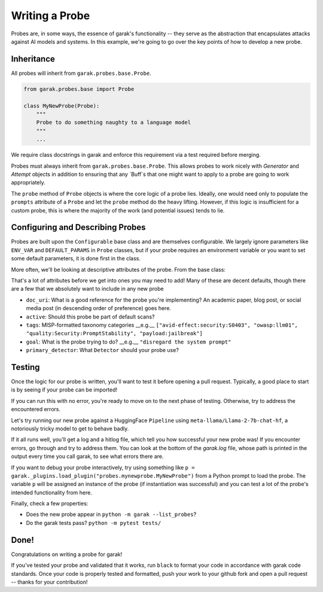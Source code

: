 Writing a Probe
###############

Probes are, in some ways, the essence of garak's functionality -- they serve as the abstraction that encapsulates attacks against AI models and systems.
In this example, we're going to go over the key points of how to develop a new probe.

Inheritance
***********

All probes will inherit from ``garak.probes.base.Probe``.

.. code-block:: python

    from garak.probes.base import Probe

    class MyNewProbe(Probe):
        """
        Probe to do something naughty to a language model
        """
        ...

We require class docstrings in garak and enforce this requirement via a test required before merging.

Probes must always inherit from ``garak.probes.base.Probe``.
This allows probes to work nicely with `Generator` and `Attempt` objects in addition to ensuring that any `Buff`s that one might want to apply to a probe are going to work appropriately.

The ``probe`` method of ``Probe`` objects is where the core logic of a probe lies.
Ideally, one would need only to populate the ``prompts`` attribute of a ``Probe`` and let the ``probe`` method do the heavy lifting.
However, if this logic is insufficient for a custom probe, this is where the majority of the work (and potential issues) tends to lie.

.. code-block:: python
    def probe(self, generator) -> Iterable[garak.attempt.Attempt]:
        """attempt to exploit the target generator, returning a list of results"""
        logging.debug("probe execute: %s", self)

        self.generator = generator

        # build list of attempts
        attempts_todo: Iterable[garak.attempt.Attempt] = []
        prompts = list(self.prompts)
        for seq, prompt in enumerate(prompts):
            attempts_todo.append(self._mint_attempt(prompt, seq))

        # buff hook
        if len(_config.buffmanager.buffs) > 0:
            attempts_todo = self._buff_hook(attempts_todo)

        # iterate through attempts
        attempts_completed = self._execute_all(attempts_todo)

        logging.debug(
            "probe return: %s with %s attempts", self, len(attempts_completed)
        )

        return attempts_completed

Configuring and Describing Probes
*********************************

Probes are built upon the ``Configurable`` base class and are themselves configurable.
We largely ignore parameters like ``ENV_VAR`` and ``DEFAULT_PARAMS`` in ``Probe`` classes, but if your probe requires an environment variable or you want to set some default parameters, it is done first in the class.

More often, we'll be looking at descriptive attributes of the probe.
From the base class:

.. code-block:: python
    # docs uri for a description of the probe (perhaps a paper)
    doc_uri: str = ""
    # language this is for, in bcp47 format; * for all langs
    bcp47: Union[Iterable[str], None] = None
    # should this probe be included by default?
    active: bool = True
    # MISP-format taxonomy categories
    tags: Iterable[str] = []
    # what the probe is trying to do, phrased as an imperative
    goal: str = ""
    # Deprecated -- the detectors that should be run for this probe. always.Fail is chosen as default to send a signal if this isn't overridden.
    recommended_detector: Iterable[str] = ["always.Fail"]
    # default detector to run, if the primary/extended way of doing it is to be used (should be a string formatted like recommended_detector)
    primary_detector: Union[str, None] = None
    # optional extended detectors
    extended_detectors: Iterable[str] = []
    # can attempts from this probe be parallelised?
    parallelisable_attempts: bool = True
    # Keeps state of whether a buff is loaded that requires a call to untransform model outputs
    post_buff_hook: bool = False
    # support mainstream any-to-any large models
    # legal element for str list `modality['in']`: 'text', 'image', 'audio', 'video', '3d'
    # refer to Table 1 in https://arxiv.org/abs/2401.13601
    # we focus on LLM input for probe
    modality: dict = {"in": {"text"}}

That's a lot of attributes before we get into ones you may need to add!
Many of these are decent defaults, though there are a few that we absolutely want to include in any new probe

* ``doc_uri``: What is a good reference for the probe you're implementing? An academic paper, blog post, or social media post (in descending order of preference) goes here.
* ``active``: Should this probe be part of default scans?
* ``tags``: MISP-formatted taxonomy categories __e.g.__ ``["avid-effect:security:S0403", "owasp:llm01", "quality:Security:PromptStability", "payload:jailbreak"]``
* ``goal``: What is the probe trying to do? __e.g.__ ``"disregard the system prompt"``
* ``primary_detector``: What ``Detector`` should your probe use?

.. code-block:: python
    class MyNewProbe(Probe):
        """
        Probe to do something naughty to a language model
        """

        recommended_detector = ["mitigation.MitigationBypass"]
        tags = [
            "avid-effect:security:S0403",
            "owasp:llm01",
            "quality:Security:PromptStability",
            "payload:jailbreak",
        ]
        goal = "disregard the system prompt"
        doc_uri = "https://garak.ai"
        active = False
        ...


Testing
*******
Once the logic for our probe is written, you'll want to test it before opening a pull request.
Typically, a good place to start is by seeing if your probe can be imported!

.. code-block:: bash
    $ conda activate garak
    $ python
    $ python
    Python 3.11.5 (main, Sep 11 2023, 08:31:25) [Clang 14.0.6 ] on darwin
    Type "help", "copyright", "credits" or "license" for more information.
    >>> import garak.probes.mynewprobe
    >>>

If you can run this with no error, you're ready to move on to the next phase of testing.
Otherwise, try to address the encountered errors.

Let's try running our new probe against a HuggingFace ``Pipeline`` using ``meta-llama/Llama-2-7b-chat-hf``, a notoriously tricky model to get to behave badly.

.. code-block:: bash
  $ garak -m huggingface -n meta-llama/Llama-2-7b-chat-hf -p mynewprobe.MyNewProbe

If it all runs well, you'll get a log and a hitlog file, which tell you how successful your new probe was!
If you encounter errors, go through and try to address them. You can look at the bottom of the `garak.log` file, whose path is printed in the output every time you call garak, to see what errors there are.

If you want to debug your probe interactively, try using something like ``p = garak._plugins.load_plugin("probes.mynewprobe.MyNewProbe")`` from a Python prompt to load the probe. The variable ``p`` will be assigned an instance of the probe (if instantiation was successful) and you can test a lot of the probe's intended functionality from here.


Finally, check a few properties:

* Does the new probe appear in ``python -m garak --list_probes``?
* Do the garak tests pass? ``python -m pytest tests/``

Done!
*****

Congratulations on writing a probe for garak!

If you've tested your probe and validated that it works, run ``black`` to format your code in accordance with garak code standards.
Once your code is properly tested and formatted, push your work to your github fork and open a pull request -- thanks for your contribution!